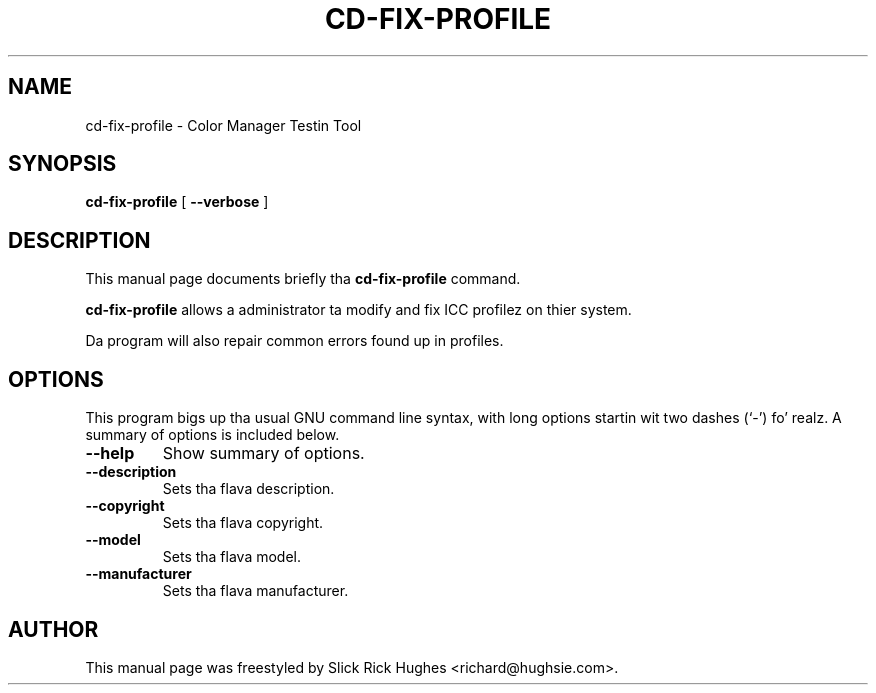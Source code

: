 .\" auto-generated by docbook2man-spec from docbook-utils package
.TH "CD-FIX-PROFILE" "1" "8 April,1011" "" ""
.SH NAME
cd-fix-profile \- Color Manager Testin Tool
.SH SYNOPSIS
.sp
\fBcd-fix-profile\fR [ \fB--verbose\fR ] 
.SH "DESCRIPTION"
.PP
This manual page documents briefly tha \fBcd-fix-profile\fR command.
.PP
\fBcd-fix-profile\fR allows a administrator ta modify
and fix ICC profilez on thier system.
.PP
Da program will also repair common errors found up in profiles.
.SH "OPTIONS"
.PP
This program bigs up tha usual GNU command line syntax,
with long options startin wit two dashes (`-') fo' realz. A summary of
options is included below.
.TP
\fB--help\fR
Show summary of options.
.TP
\fB--description\fR
Sets tha flava description.
.TP
\fB--copyright\fR
Sets tha flava copyright.
.TP
\fB--model\fR
Sets tha flava model.
.TP
\fB--manufacturer\fR
Sets tha flava manufacturer.
.SH "AUTHOR"
.PP
This manual page was freestyled by Slick Rick Hughes <richard@hughsie.com>\&.
